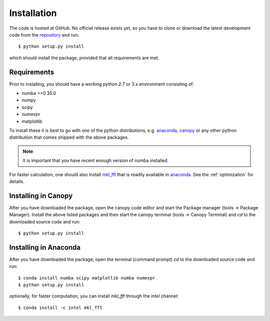 Installation
============

The code is hosted at GitHub. No official release exists yet, so you have to clone or download the latest development code from the `repository`_ and run::

    $ python setup.py install

which should install the package, provided that all requirements are met.

Requirements
------------

Prior to installing, you should have a working python 2.7 or 3.x environment consisting of:

* numba >=0.35.0
* numpy
* scipy
* numexpr
* matplotlib

To install these it is best to go with one of the python distributions, e.g. `anaconda`_, `canopy`_ or any other python distribution that comes shipped with the above packages. 

.. note::
  
    It is important that you have recent enough version of numba installed.

For faster calculation, one should also install `mkl_fft`_ that is readily available in `anaconda`_. See the :ref:`optimization` for details.

Installing in Canopy
--------------------

After you have downloaded the package, open the canopy code editor and start the Package manager (tools -> Package Manager). Install the above listed packages and then start the
canopy terminal (tools -> Canopy Terminal) and `cd` to the downloaded source code and run::

    $ python setup.py install

Installing in Anaconda
----------------------

After you have downloaded the package, open the terminal (command prompt) `cd` to the downloaded source code and run::

    $ conda install numba scipy matplotlib numba numexpr
    $ python setup.py install

optionally, for faster computation, you can install `mkl_fft` through the `intel` channel::

    $ conda install -c intel mkl_fft


.. _repository: https://github.com/IJSComplexMatter/dtmm
.. _numba: http://numba.pydata.org
.. _anaconda: https://www.anaconda.com
.. _canopy: https://www.enthought.com/product/canopy/
.. _mkl_fft: https://github.com/IntelPython/mkl_fft